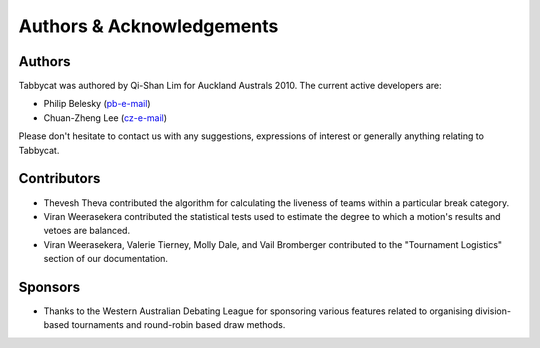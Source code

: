 ==========================
Authors & Acknowledgements
==========================

Authors
-------

Tabbycat was authored by Qi-Shan Lim for Auckland Australs 2010. The current active developers are:

- Philip Belesky (`pb-e-mail <http://www.google.com/recaptcha/mailhide/d?k=01aItEbHtwnn1PzIPGGM9W8A==&c=XWljk2iGokfhziV2Rt4OiKA5uab1vCrnxwXcPUsWgnM=>`_)
- Chuan-Zheng Lee (`cz-e-mail <mailto:czlee@stanford.edu>`_)

Please don't hesitate to contact us with any suggestions, expressions of interest or generally anything relating to Tabbycat.

Contributors
------------

- Thevesh Theva contributed the algorithm for calculating the liveness of teams within a particular break category.
- Viran Weerasekera contributed the statistical tests used to estimate the degree to which a motion's results and vetoes are balanced.
- Viran Weerasekera, Valerie Tierney, Molly Dale, and Vail Bromberger contributed to the "Tournament Logistics" section of our documentation.

Sponsors
--------

- Thanks to the Western Australian Debating League for sponsoring various features related to organising division-based tournaments and round-robin based draw methods.